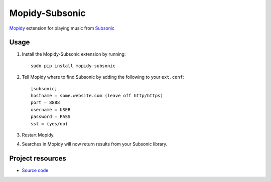 Mopidy-Subsonic
===============

`Mopidy <http://www.mopidy.com/>`_ extension for playing music from
`Subsonic <http://www.subsonic.org/>`_

Usage
-----

#. Install the Mopidy-Subsonic extension by running::

    sudo pip install mopidy-subsonic

#. Tell Mopidy where to find Subsonic by adding the following to
   your ``ext.conf``::

    [subsonic]
    hostname = some.website.com (leave off http/https)
    port = 8888
    username = USER
    password = PASS
    ssl = (yes/no)

#. Restart Mopidy.

#. Searches in Mopidy will now return results from your Subsonic library.


Project resources
-----------------

- `Source code <https://github.com/rattboi/mopidy-subsonic>`_
